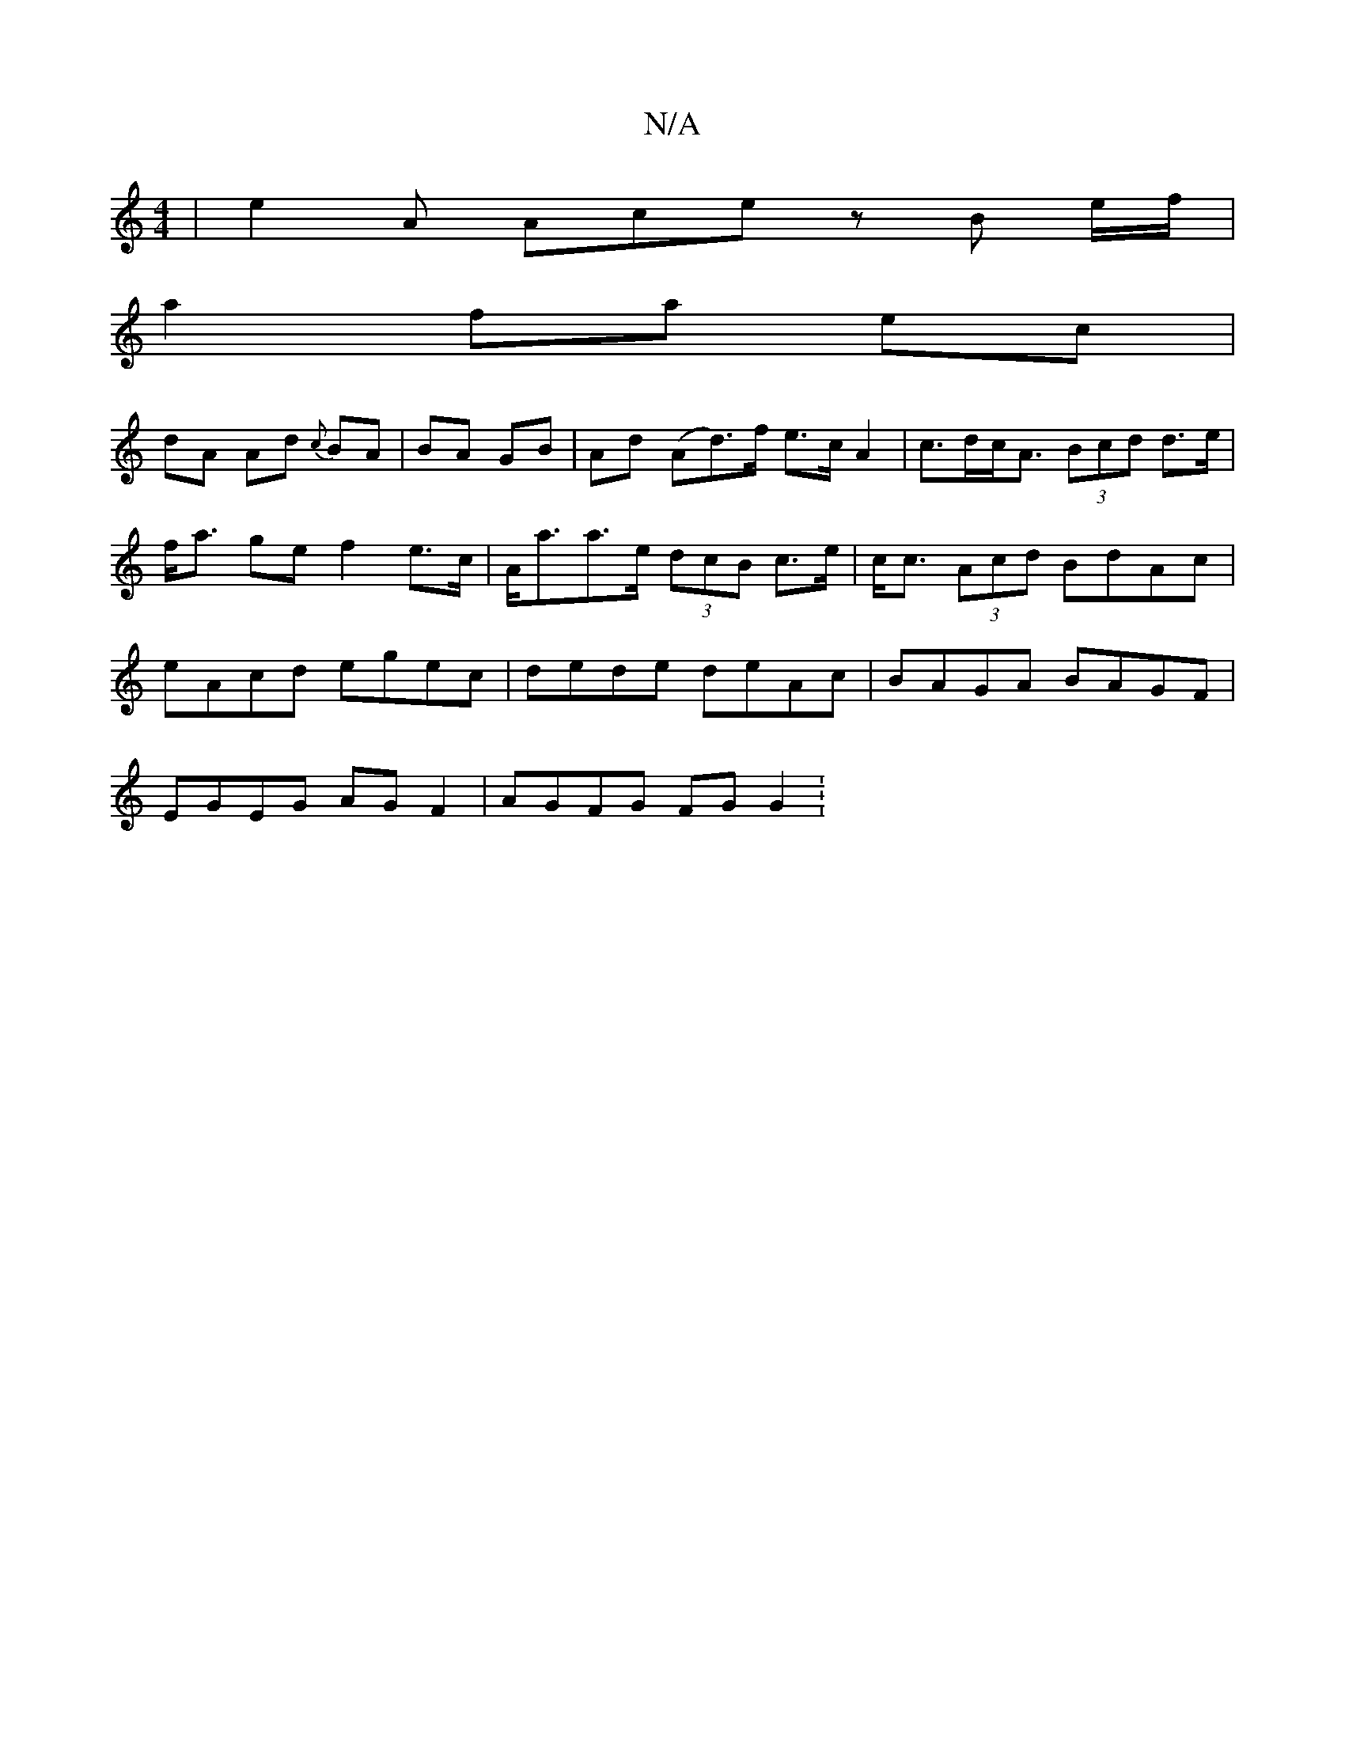 X:1
T:N/A
M:4/4
R:N/A
K:Cmajor
| e2A Ace z B e/f/|
a2 fa ec |
dA Ad {c}BA | BA GB |Ad (Ad)>f e>cA2 | c>dc<A (3Bcd d>e|f<a ge f2 e>c | A<aa>e (3dcB c>e | c<c (3Acd BdAc | eAcd egec | dede deAc | BAGA BAGF |
EGEG AG F2 | AGFG FG G2 :